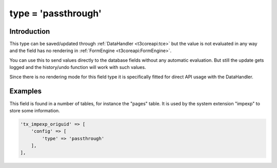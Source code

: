 ﻿.. include:: ../../Includes.txt

.. _columns-passthrough:

type = 'passthrough'
--------------------

.. _columns-passthrough-introduction:

Introduction
============

This type can be saved/updated through :ref:`DataHandler <t3coreapi:tce>` but the value is not evaluated in any
way and the field has no rendering in :ref:`FormEngine <t3coreapi:FormEngine>`.

You can use this to send values directly to the database fields without any automatic evaluation.
But still the update gets logged and the history/undo function will work with such values.

Since there is no rendering mode for this field type it is specifically fitted for direct API usage with the DataHandler.

.. _columns-passthrough-examples:

Examples
========

This field is found in a number of tables, for instance the "pages" table. It is used by the system extension
"impexp" to store some information.

.. code-block:: php

    'tx_impexp_origuid' => [
        'config' => [
            'type' => 'passthrough'
        ],
    ],


.. _columns-passthrough-properties:

.. _columns-passthrough-properties-type:
